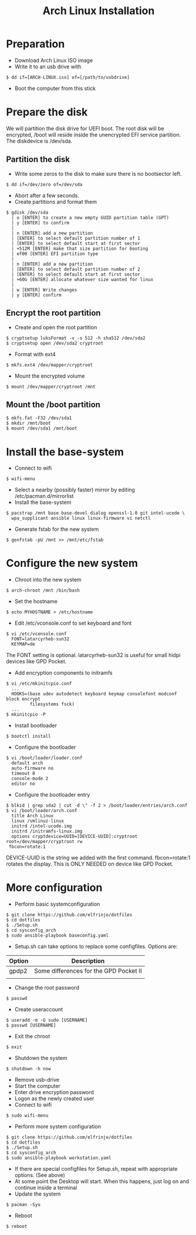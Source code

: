 #+TITLE: Arch Linux Installation
* Preparation
- Download Arch Linux ISO image
- Write it to an usb drive with
#+BEGIN_SRC
  $ dd if=[ARCH-LINUX.iso] of=[/path/to/usbdrive]
#+END_SRC
- Boot the computer from this stick

* Prepare the disk
We will partition the disk drive for UEFI boot.
The root disk will be encrypted, /boot will reside inside the unencrypted EFI service partition.
The diskdevice is /dev/sda.

** Partition the disk
- Write some zeros to the disk to make sure there is no bootsector left.
#+BEGIN_SRC
  $ dd if=/dev/zero of=/dev/sda
#+END_SRC
- Abort after a few seconds.
-  Create partitions and format them
#+BEGIN_SRC
  $ gdisk /dev/sda
    | o [ENTER] to create a new empty GUID partition table (GPT)
    | y [ENTER] to confirm
    |
    | n [ENTER] add a new partition
    | [ENTER] to select default partition number of 1
    | [ENTER] to select default start at first sector
    | +512M [ENTER] make that size partition for booting
    | ef00 [ENTER] EFI partition type
    |
    | n [ENTER] add a new partition
    | [ENTER] to select default partition number of 2
    | [ENTER] to select default start at first sector
    | +60G [ENTER] allocate whatever size wanted for linux
    |
    | w [ENTER] Write changes
    | y [ENTER] confirm
#+END_SRC

** Encrypt the root partition
- Create and open the root partition
#+BEGIN_SRC
  $ cryptsetup luksFormat -v -s 512 -h sha512 /dev/sda2
  $ cryptsetup open /dev/sda2 cryptroot
#+END_SRC
- Format with ext4
#+BEGIN_SRC
  $ mkfs.ext4 /dev/mapper/cryptroot
#+END_SRC
- Mount the encrypted volume
#+BEGIN_SRC
  $ mount /dev/mapper/cryptroot /mnt
#+END_SRC

** Mount the /boot partition
#+BEGIN_SRC
  $ mkfs.fat -F32 /dev/sda1
  $ mkdir /mnt/boot
  $ mount /dev/sda1 /mnt/boot
#+END_SRC

* Install the base-system
- Connect to wifi
#+BEGIN_SRC
  $ wifi-menu
#+END_SRC
- Select a nearby (possibly faster) mirror by editing /etc/pacman.d/mirrorlist
- Install the base-system
#+BEGIN_SRC
  $ pacstrap /mnt base base-devel dialog openssl-1.0 git intel-ucode \
    wpa_supplicant ansible linux linux-firmware vi netctl
#+END_SRC
- Generate fstab for the new system
#+BEGIN_SRC
  $ genfstab -pU /mnt >> /mnt/etc/fstab
#+END_SRC

* Configure the new system
- Chroot into the new system
#+BEGIN_SRC
  $ arch-chroot /mnt /bin/bash
#+END_SRC
- Set the hostname
#+BEGIN_SRC
  $ echo MYHOSTNAME > /etc/hostname
#+END_SRC
- Edit /etc/vconsole.conf to set keyboard and font
#+BEGIN_SRC
  $ vi /etc/vconsole.conf
    FONT=latarcyrheb-sun32
    KEYMAP=de
#+END_SRC
The FONT setting is optional. latarcyrheb-sun32 is useful for small hidpi devices like GPD Pocket.
- Add encryption components to initramfs
#+BEGIN_SRC
  $ vi /etc/mkinitcpio.conf
    ...
    HOOKS=(base udev autodetect keyboard keymap consolefont modconf block encrypt
           filesystems fsck)
    ...
  $ mkinitcpio -P
#+END_SRC
- Install bootloader
#+BEGIN_SRC
  $ bootctl install
#+END_SRC
- Configure the bootloader
#+BEGIN_SRC
  $ vi /boot/loader/loader.conf
    default arch
    auto-firmware no
    timeout 0
    console-mode 2
    editor no
#+END_SRC
- Configure the bootloader entry
#+BEGIN_SRC
  $ blkid | grep sda2 | cut -d \" -f 2 > /boot/loader/entries/arch.conf
  $ vi /boot/loader/arch.conf
    title Arch Linux
    linux /vmlinuz-linux
    initrd /intel-ucode.img
    initrd /initramfs-linux.img
    options cryptdevice=UUID=[DEVICE-UUID]:cryptroot root=/dev/mapper/cryptroot rw
   fbcon=rotate:1
#+END_SRC
DEVICE-UUID is the string we added with the first command.
fbcon=rotate:1 rotates the display. This is ONLY NEEDED on device like GPD Pocket.

* More configuration
- Perform basic systemconfiguration
#+BEGIN_SRC
  $ git clone https://github.com/elfrinjo/dotfiles
  $ cd dotfiles
  $ ./Setup.sh
  $ cd sysconfig_arch
  $ sudo ansible-playbook baseconfig.yaml
#+END_SRC
- Setup.sh can take options to replace some configfiles. Options are:
| Option | Description                            |
|--------+----------------------------------------|
| gpdp2  | Some differences for the GPD Pocket II |
|        |                                        |
- Change the root password
#+BEGIN_SRC
  $ passwd
#+END_SRC
- Create useraccount
#+BEGIN_SRC
  $ useradd -m -G sudo [USERNAME]
  $ passwd [USERNAME]
#+END_SRC
- Exit the chroot
#+BEGIN_SRC
  $ exit
#+END_SRC
- Shutdown the system
#+BEGIN_SRC
  $ shutdown -h now
#+END_SRC
- Remove usb-drive
- Start the computer
- Enter drive encryption password
- Logon as the newly created user
- Connect to wifi
#+BEGIN_SRC
  $ sudo wifi-menu
#+END_SRC
- Perform more system configuration
#+BEGIN_SRC
  $ git clone https://github.com/elfrinjo/dotfiles
  $ cd dotfiles
  $ ./Setup.sh
  $ cd sysconfig_arch
  $ sudo ansible-playbook workstation.yaml
#+END_SRC
- If there are special configfiles for Setup.sh, repeat with appropriate options. (See above)
- At some point the Desktop will start. When this happens, just log on and continue inside a terminal
- Update the system
#+BEGIN_SRC
  $ pacman -Syu
#+END_SRC
- Reboot
#+BEGIN_SRC
  $ reboot
#+END_SRC
